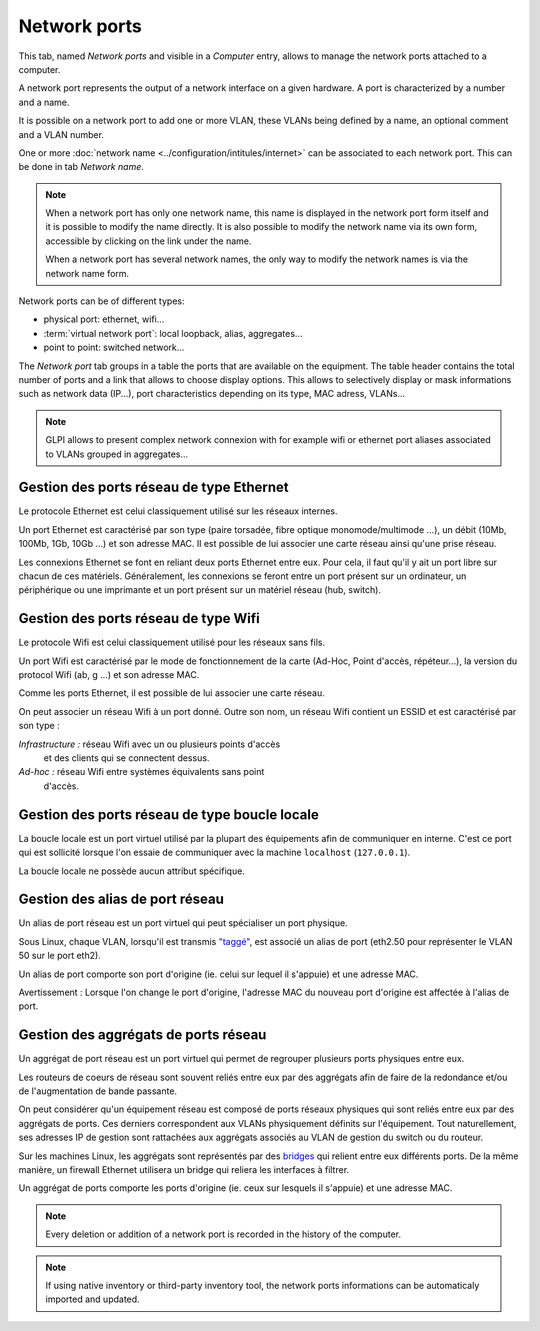 Network ports
~~~~~~~~~~~~~

This tab, named `Network ports` and visible in a `Computer` entry, allows to manage the network ports attached to a computer.

.. image:: /modules/assets/images/ports.png
   :alt: List of network ports
   :align: center

A network port represents the output of a network interface on a given hardware. A port is characterized by a number and a name.

.. ??? Un port réseau permet de modéliser la sortie d'une interface réseau sur un matériel donné. Chaque port est caractérisé par un numéro et un nom.

It is possible on a network port to add one or more VLAN, these VLANs being defined by a name, an optional comment and a VLAN number.

.. ??? Sur ce port, il est possible d'ajouter un ou plusieurs VLAN, ces derniers peuvent être définis par un nom, un commentaire et un numéro de VLAN (TAG ID).

.. image:: /modules/assets/images/ports_vlan.png
   :alt: VLAN
   :align: center

One or more :doc:`network name <../configuration/intitules/internet>` can be associated to each network port. This can be done in tab `Network name`.

.. image:: /modules/assets/images/ports_network_name.png
   :alt: Network name
   :align: center

.. note::
   When a network port has only one network name, this name is displayed
   in the network port form itself and it is possible to modify the
   name directly. It is also possible to modify the network name via
   its own form, accessible by clicking on the link under the name.

   When a network port has several network names, the only way to
   modify the network names is via the network name form.

Network ports can be of different types:

* physical port: ethernet, wifi...
* :term:`virtual network port`: local loopback, alias, aggregates...
* point to point: switched network...

The `Network port` tab groups in a table the ports that are available
on the equipment. The table header contains the total number of ports
and a link that allows to choose display options. This allows to
selectively display or mask informations such as network data (IP...),
port characteristics depending on its type, MAC adress, VLANs...

.. note::

   GLPI allows to present complex network connexion with for example wifi or ethernet port aliases associated to VLANs grouped in aggregates...


Gestion des ports réseau de type Ethernet
^^^^^^^^^^^^^^^^^^^^^^^^^^^^^^^^^^^^^^^^^

Le protocole Ethernet est celui classiquement utilisé sur les réseaux
internes.

Un port Ethernet est caractérisé par son type (paire torsadée, fibre
optique monomode/multimode ...), un débit (10Mb, 100Mb, 1Gb, 10Gb
...) et son adresse MAC. Il est possible de lui associer une carte
réseau ainsi qu'une prise réseau.

Les connexions Ethernet se font en reliant deux ports Ethernet entre
eux. Pour cela, il faut qu'il y ait un port libre sur chacun de ces
matériels. Généralement, les connexions se feront entre un port
présent sur un ordinateur, un périphérique ou une imprimante et un
port présent sur un matériel réseau (hub, switch).

Gestion des ports réseau de type Wifi
^^^^^^^^^^^^^^^^^^^^^^^^^^^^^^^^^^^^^

Le protocole Wifi est celui classiquement utilisé pour les réseaux
sans fils.

Un port Wifi est caractérisé par le mode de fonctionnement de la
carte (Ad-Hoc, Point d'accès, répéteur...), la version du protocol
Wifi (ab, g ...) et son adresse MAC.

Comme les ports Ethernet, il est possible de lui associer une carte
réseau.

On peut associer un réseau Wifi à un port donné. Outre son nom, un
réseau Wifi contient un ESSID et est caractérisé par son type :

*Infrastructure :* réseau Wifi avec un ou plusieurs points d'accès
   et des clients qui se connectent dessus.
*Ad-hoc :* réseau Wifi entre systèmes équivalents sans point
   d'accès.

Gestion des ports réseau de type boucle locale
^^^^^^^^^^^^^^^^^^^^^^^^^^^^^^^^^^^^^^^^^^^^^^

La boucle locale est un port virtuel utilisé par la plupart des
équipements afin de communiquer en interne. C'est ce port qui est
sollicité lorsque l'on essaie de communiquer avec la machine
``localhost`` (``127.0.0.1``).

La boucle locale ne possède aucun attribut spécifique.

Gestion des alias de port réseau
^^^^^^^^^^^^^^^^^^^^^^^^^^^^^^^^

Un alias de port réseau est un port virtuel qui peut spécialiser un
port physique.

Sous Linux, chaque VLAN, lorsqu'il est transmis
`"taggé" <glossary/tagged_vlan.html>`__, est associé un alias de port
(eth2.50 pour représenter le VLAN 50 sur le port eth2).

Un alias de port comporte son port d'origine (ie. celui sur lequel il
s'appuie) et une adresse MAC.

Avertissement : Lorsque l'on change le port d'origine, l'adresse MAC
du nouveau port d'origine est affectée à l'alias de port.

Gestion des aggrégats de ports réseau
^^^^^^^^^^^^^^^^^^^^^^^^^^^^^^^^^^^^^

Un aggrégat de port réseau est un port virtuel qui permet de
regrouper plusieurs ports physiques entre eux.

Les routeurs de coeurs de réseau sont souvent reliés entre eux par
des aggrégats afin de faire de la redondance et/ou de l'augmentation
de bande passante.

On peut considérer qu'un équipement réseau est composé de ports
réseaux physiques qui sont reliés entre eux par des aggrégats de ports.
Ces derniers correspondent aux VLANs physiquement définits sur
l'équipement. Tout naturellement, ses adresses IP de gestion sont
rattachées aux aggrégats associés au VLAN de gestion du switch ou du
routeur.

Sur les machines Linux, les aggrégats sont représentés par des
`bridges <http://www.linuxfoundation.org/collaborate/workgroups/networking/bridge>`__
qui relient entre eux différents ports. De la même manière, un
firewall Ethernet utilisera un bridge qui reliera les interfaces à
filtrer.

Un aggrégat de ports comporte les ports d'origine (ie. ceux sur
lesquels il s'appuie) et une adresse MAC.

.. note::

   Every deletion or addition of a network port is recorded in the history of the computer.

.. note::

   If using native inventory or third-party inventory tool, the network ports informations can be automaticaly imported and updated.
